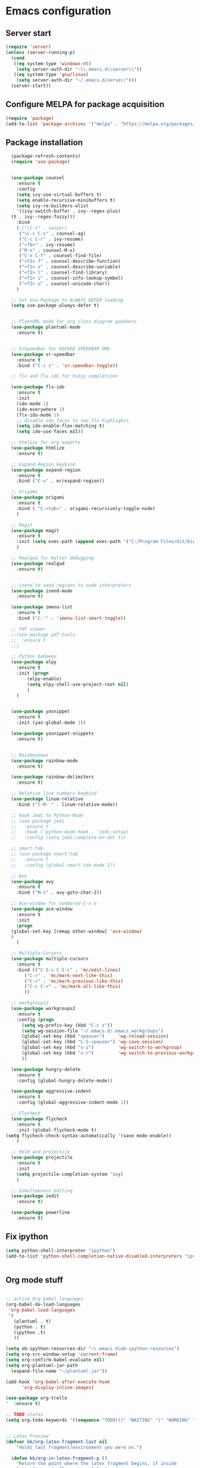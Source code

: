
* Emacs configuration
** Server start
#+begin_src emacs-lisp
(require 'server)
(unless (server-running-p)
  (cond
   ((eq system-type 'windows-nt)
    (setq server-auth-dir "~\\.emacs.d\\server\\"))
   ((eq system-type 'gnu/linux)
    (setq server-auth-dir "~/.emacs.d/server/")))
  (server-start))
#+end_src
** Configure MELPA for package acquisition
#+BEGIN_SRC emacs-lisp
(require 'package)  
(add-to-list 'package-archives '("melpa" . "https://melpa.org/packages/"))
#+END_SRC
** Package installation
#+BEGIN_SRC emacs-lisp
    (package-refresh-contents)
    (require 'use-package)


    (use-package counsel
      :ensure t
      :config
      (setq ivy-use-virtual-buffers t)
      (setq enable-recursive-minibuffers t)
      (setq ivy-re-builders-alist
      '((ivy-switch-buffer . ivy--regex-plus)
	(t . ivy--regex-fuzzy)))
      :bind
      (;("\C-s" . swiper)
       ("\C-c C-s" . counsel-ag)
       ("C-c C-r" . ivy-resume)
       ("<f6>" . ivy-resume)
       ("M-x" . counsel-M-x)
       ("C-x C-f" . counsel-find-file)
       ("<f1> f" . counsel-describe-function)
       ("<f1> v" . counsel-describe-variable)
       ("<f1> l" . counsel-find-library)
       ("<f2> i" . counsel-info-lookup-symbol)
       ("<f2> u" . counsel-unicode-char))
      )

    ;; Set Use-Package to ALWAYS DEFER loading
    (setq use-package-always-defer t)


    ;; PlantUML mode for org class diagram goodness
    (use-package plantuml-mode
      :ensure t)


    ;; SrSpeedbar for DOCKED SPEEDBAR OMG
    (use-package sr-speedbar
      :ensure t
      :bind ("C-c s" . 'sr-speedbar-toggle))

    ;; flx and flx-ido for Fuzzy completions

    (use-package flx-ido
      :ensure t
      :init
      (ido-mode 1)
      (ido-everywhere 1)
      (flx-ido-mode 1)
      ;; disable ido faces to see flx highlights.
      (setq ido-enable-flex-matching t)
      (setq ido-use-faces nil))

    ;; htmlize for org exports
    (use-package htmlize
      :ensure t)

    ;; Expand-Region keybind
    (use-package expand-region
      :ensure t
      :bind ("C-=" . er/expand-region))

    ;; Origami
    (use-package origami
      :ensure t
      :bind ( "C-<tab>" . origami-recursively-toggle-node)
      )

    ;; Magit
    (use-package magit
      :ensure t
      :init (setq exec-path (append exec-path '("C:/Program Files/Git/bin")))
      )

    ;; Realgud for better debugging
    (use-package realgud
      :ensure t)


    ;; isend to send regions to code interpreters
    (use-package isend-mode
      :ensure t)

    (use-package imenu-list
      :ensure t
      :bind ("C-'" . 'imenu-list-smart-toggle))

    ;; Pdf viewer
    ;;(use-package pdf-tools
    ;;  :ensure t
    ;;)

    ;; Python babeeey
    (use-package elpy
      :ensure t
      :init (progn
	      (elpy-enable)
	      (setq elpy-shell-use-project-root nil)
	      )
      )


    (use-package yasnippet
      :ensure t
      :init (yas-global-mode 1))

    (use-package yasnippet-snippets
      :ensure t)


    ;; Rainboooows
    (use-package rainbow-mode
      :ensure t)

    (use-package rainbow-delimiters
      :ensure t)

    ;; Relative line numbers keybind
    (use-package linum-relative
      :bind ("C-M-`" . linum-relative-mode))

    ;; Hook Jedi to Python-Mode
    ;; (use-package jedi
    ;;   :ensure t
    ;;   :hook ('python-mode-hook . 'jedi:setup)
    ;;   :config (setq jedi:complete-on-dot t))

    ;; smart-tab
    ;; (use-package smart-tab
    ;;   :ensure t
    ;;   :config (global-smart-tab-mode 1))

    ;; Avy
    (use-package avy
      :ensure t
      :bind ("M-s" . avy-goto-char-2))

    ;; Ace-window for numbered C-x o
    (use-package ace-window
      :ensure t
      :init
      (progn
	(global-set-key [remap other-window] 'ace-window)
	)
      )

    ;; Multiple-Cursors
    (use-package multiple-cursors
      :ensure t
      :bind (("C-S-c C-S-c" . 'mc/edit-lines)
	     ("C->" . 'mc/mark-next-like-this)
	     ("C-<" . 'mc/mark-previous-like-this)
	     ("C-c C-<" . 'mc/mark-all-like-this)
	     ))

    ;; workgroups2
    (use-package workgroups2
      :ensure t
      :config (progn
		(setq wg-prefix-key (kbd "C-c z"))
		(setq wg-session-file "~/.emacs.d/.emacs_workgroups")
		(global-set-key (kbd "<pause>")     'wg-reload-session)
		(global-set-key (kbd "C-S-<pause>") 'wg-save-session)
		(global-set-key (kbd "s-z")         'wg-switch-to-workgroup)
		(global-set-key (kbd "s-/")         'wg-switch-to-previous-workgroup)
		))

    (use-package hungry-delete
      :ensure t
      :config (global-hungry-delete-mode))

    (use-package aggressive-indent
      :ensure t
      :config (global-aggressive-indent-mode 1))

    ;; Flycheck
    (use-package flycheck
      :ensure t
      :init (global-flycheck-mode t)
  (setq flycheck-check-syntax-automatically '(save mode-enable))
      )

    ;; Helm and projectile
    (use-package projectile
      :ensure t
      :init
      (setq projectile-completion-system 'ivy)
      )

    ;; Simultaenous editing
    (use-package iedit
      :ensure t)

    (use-package powerline
      :ensure t)

#+END_SRC

** Fix ipython
#+BEGIN_SRC emacs-lisp
(setq python-shell-interpreter "ipython")
(add-to-list 'python-shell-completion-native-disabled-interpreters "ipython")


#+END_SRC 
** Org mode stuff

#+BEGIN_SRC emacs-lisp

  ;; active Org-babel languages
  (org-babel-do-load-languages
   'org-babel-load-languages
   '(
     (plantuml . t)
     (python . t)
     (ipython .t)
     ))

  (setq ob-ipython-resources-dir "~\.emacs.d\ob-ipython-resources")
  (setq org-src-window-setup 'current-frame)
  (setq org-confirm-babel-evaluate nil)
  (setq org-plantuml-jar-path
	(expand-file-name "~/plantuml.jar"))

  (add-hook 'org-babel-after-execute-hook
	    'org-display-inline-images)

  (use-package org-trello
  '  :ensure t)

  ;; TODO states
  (setq org-todo-keywords '((sequence "TODO(t)" "WAITING" "|" "WORKING" "|" "DONE" )))


  ;; Latex Preview'
  (defvar kk/org-latex-fragment-last nil
      "Holds last fragment/environment you were on.")

    (defun kk/org-in-latex-fragment-p ()
      "Return the point where the latex fragment begins, if inside
    a latex fragment. Else return false"
      (let* ((el (org-element-context))
	     (el-type (car el)))
	(and (or (eq 'latex-fragment el-type) (eq 'latex-environment el-type))
	    (org-element-property :begin el))))

    (defun kk/org-latex-fragment-toggle ()
      "Toggle a latex fragment image "
      (and (eq 'org-mode major-mode)
	   (let ((begin (kk/org-in-latex-fragment-p)))
	     (cond
	      ;; were on a fragment and now on a new fragment
	      ((and
		;; fragment we were on
		kk/org-latex-fragment-last
		;; and are on a fragment now
		begin

		;; but not on the last one this is a little tricky. as you edit the
		;; fragment, it is not equal to the last one. We use the begin
		;; property which is less likely to change for the comparison.
		(not (and kk/org-latex-fragment-last
			  (= begin
			     kk/org-latex-fragment-last))))
	       ;; go back to last one and put image back, provided there is still a fragment there
	       (save-excursion
		 (goto-char kk/org-latex-fragment-last)
		 (when (kk/org-in-latex-fragment-p) (org-preview-latex-fragment))

		 ;; now remove current image
		 (goto-char begin)
		 (let ((ov (loop for ov in (org--list-latex-overlays)
				 if
				 (and
				  (<= (overlay-start ov) (point))
				  (>= (overlay-end ov) (point)))
				 return ov)))
		   (when ov
		     (delete-overlay ov)))
		 ;; and save new fragment
		 (setq kk/org-latex-fragment-last begin)))

	      ;; were on a fragment and now are not on a fragment
	      ((and
		;; not on a fragment now
		(not begin)
		;; but we were on one
		kk/org-latex-fragment-last)
	       ;; put image back on, provided that there is still a fragment here.
	       (save-excursion
		 (goto-char kk/org-latex-fragment-last)
		 (when (kk/org-in-latex-fragment-p) (org-preview-latex-fragment)))

	       ;; unset last fragment
	       (setq kk/org-latex-fragment-last nil))

	      ;; were not on a fragment, and now are
	      ((and
		;; we were not one one
		(not kk/org-latex-fragment-last)
		;; but now we are
		begin)
	       ;; remove image
	       (save-excursion
		 (goto-char begin)
		 (let ((ov (loop for ov in (org--list-latex-overlays)
				 if
				 (and
				  (<= (overlay-start ov) (point))
				  (>= (overlay-end ov) (point)))
				 return ov)))
		   (when ov
		     (delete-overlay ov))))
	       (setq kk/org-latex-fragment-last begin))))))
#+END_SRC
   
** Setq Configurations
#+BEGIN_SRC emacs-lisp
  ;; (setq tab-always-indent)
  (setq backup-directory-alist '(("." . "~/.saves/")))


  ;; Enable ansi colors in ipython shell
  (setq ansi-color-for-comint-mode t)

  ;; Set python M-q indentation mode
  (setq python-fill-docstring-style 'symmetric)

  ;; Disable the use of line-move-partial
  ;; This hopefully reduces navigation lag
  (setq auto-window-vscroll nil)

  ;; Encoding for copy pasting text in windows
  (set-selection-coding-system 'utf-16-le)

  ;; Magit keybindings
  (global-set-key (kbd "C-x g") 'magit-status)
  (global-set-key (kbd "C-x M-g") 'magit-dispatch-popup)

#+END_SRC

** Window navigation utilities
#+BEGIN_SRC emacs-lisp

  ;; Windmove (Shift-arrws instead of C-x O)
  (when (fboundp 'windmove-default-keybindings)
    (windmove-default-keybindings))

  ;; Make windmove work in org-mode:
  (add-hook 'org-shiftup-final-hook 'windmove-up)
  (add-hook 'org-shiftleft-final-hook 'windmove-left)
  (add-hook 'org-shiftdown-final-hook 'windmove-down)
  (add-hook 'org-shiftright-final-hook 'windmove-right)

  ;; WinnerMode (Allows restoring of window configs)
  (when (fboundp 'winner-mode)
    (winner-mode 1))

  ;;(defun my/dynamic-page-scroll-depth ()
  ;;  (setq next-screen-context-lines (/ (window-total-height) 5))
  ;;  )

  ;;(remove  'my/dynamic-page-scroll-depth 'window-scroll-functions)

#+END_SRC

** Visual tweaks
   
#+BEGIN_SRC emacs-lisp


(rainbow-mode)
(use-package gruvbox-theme
 :ensure t
  )

(use-package grandshell-theme
 :ensure t)
(tool-bar-mode -1)

(load-theme 'grandshell)

#+END_SRC
   
** QOL tweaks

#+BEGIN_SRC emacs-lisp


      ;; Set which buffers should be opened on the same window
      (push (cons "\\*shell\\*" display-buffer--same-window-action) display-buffer-alist)

      (bind-key (kbd "C-x C-b") 'ibuffer)

      ;; Turn off alert bell sound
      (setq visible-bell 1)

      ;; File encoding
      (prefer-coding-system 'utf-8)
      (set-default-coding-systems 'utf-8)
      (set-language-environment 'utf-8)
      (set-selection-coding-system 'utf-8)

      ;; Page refresh keybinding
      (defun revert-buffer-no-confirm ()
	"Revert buffer without confirmation."
	(interactive) (revert-buffer t t))
      (global-set-key (kbd "<f5>") 'revert-buffer-no-confirm)


      ;; Reload PATH when running emacsclient
      (defun my-update-env (fn)
	(let ((str 
	       (with-temp-buffer
		 (insert-file-contents fn)
		 (buffer-string))) lst)
	  (setq lst (split-string str "\000"))
	  (while lst
	    (setq cur (car lst))
	    (when (string-match "^\\(.*?\\)=\\(.*\\)" cur)
	      (setq var (match-string 1 cur))
	      (setq value (match-string 2 cur))
	      (setenv var value))
	    (setq lst (cdr lst)))))

#+END_SRC

** Emacs edit server for integration with chrome and other goodies
#+BEGIN_SRC emacs-lisp
;; Start server only in the daemon instance
 (when (and (daemonp) (locate-library "edit-server"))
   (require 'edit-server)
   (edit-server-start))

 ;; Hack to fix gmail compose window
 (use-package edit-server-htmlize
  :ensure t
  :config
    (autoload 'edit-server-maybe-dehtmlize-buffer "edit-server-htmlize" "edit-server-htmlize" t)
    (autoload 'edit-server-maybe-htmlize-buffer   "edit-server-htmlize" "edit-server-htmlize" t)
    (add-hook 'edit-server-start-hook 'edit-server-maybe-dehtmlize-buffer)
    (add-hook 'edit-server-done-hook  'edit-server-maybe-htmlize-buffer)
  )
#+END_SRC

** Enable minor modes

#+BEGIN_SRC emacs-lisp


(delete-selection-mode 1)
(workgroups-mode 1)
(global-origami-mode 1)
(global-visual-line-mode 1)
(projectile-mode 1)

(global-hl-line-mode t)
(global-linum-mode nil)

#+END_SRC
   
** Mode Hooks

#+BEGIN_SRC emacs-lisp
(add-hook 'prog-mode-hook 'flycheck-mode)
(add-hook 'python-mode-hook 'linum-mode)
#+END_SRC

** Verilog-mode
#+BEGIN_SRC emacs-lisp
  (require 'verilog-mode)
  (setq verilog-compiler 'iverilog)
#+END_SRC
   

;; Local Variables:
;; eval: (add-hook 'after-save-hook (lambda ()(org-babel-tangle)) nil t)
;; End:

** Custom key bindings
#+begin_src emacs-lisp

  (global-set-key (kbd "C-x c") 'whitespace-cleanup)

#+end_src
** Java
#+begin_src emacs-lisp
(custom-set-variables
'(jdee-server-dir "C:\\Users\\Javier\\Desktop\\Polytechnique\\PolyGit\\jdee-server"))
#+end_src
** FLyspell
#+begin_src emacs-lisp


(setq ispell-program-name "C:\\MinGW\\hunspell\\bin\\hunspell")

#+end_src
** Latex

#+begin_src emacs-lisp
;; Use pdf-tools to open PDF files
(setq TeX-view-program-selection '((output-pdf "PDF Tools"))
      TeX-source-correlate-start-server t)

;; Update PDF buffers after successful LaTeX runs
(add-hook 'TeX-after-compilation-finished-functions
           #'TeX-revert-document-buffer)
#+end_src
